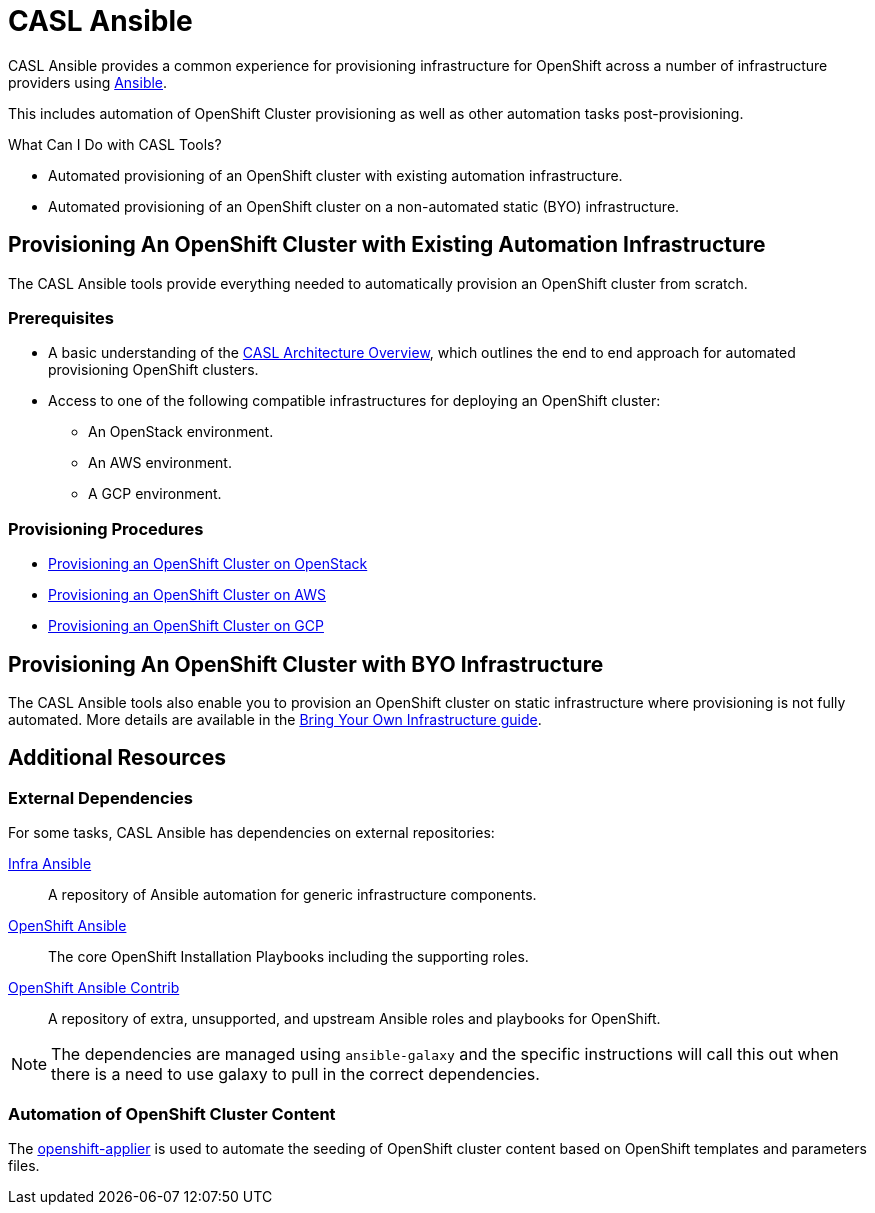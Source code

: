 = CASL Ansible

CASL Ansible provides a common experience for provisioning infrastructure for OpenShift across a number of infrastructure providers using link:http://www.ansible.com/[Ansible].

This includes automation of OpenShift Cluster provisioning as well as other automation tasks post-provisioning.

.What Can I Do with CASL Tools?
* Automated provisioning of an OpenShift cluster with existing automation infrastructure.
* Automated provisioning of an OpenShift cluster on a non-automated static (BYO) infrastructure.

== Provisioning An OpenShift Cluster with Existing Automation Infrastructure
The CASL Ansible tools provide everything needed to automatically provision an OpenShift cluster from scratch.

=== Prerequisites
* A basic understanding of the link:./docs/PROVISIONING_ARCH.md[CASL Architecture Overview], which outlines the end to end approach for automated provisioning OpenShift clusters.
* Access to one of the following compatible infrastructures for deploying an OpenShift cluster:
** An OpenStack environment.
** An AWS environment.
** A GCP environment.

=== Provisioning Procedures
* link:./docs/PROVISIONING_OPENSTACK.md[Provisioning an OpenShift Cluster on OpenStack]
* link:./docs/PROVISIONING_AWS.adoc[Provisioning an OpenShift Cluster on AWS]
* link:./docs/PROVISIONING_GCP.md[Provisioning an OpenShift Cluster on GCP]

== Provisioning An OpenShift Cluster with BYO Infrastructure
The CASL Ansible tools also enable you to provision an OpenShift cluster on static infrastructure where provisioning is not fully automated. More details are available in the link:./docs/BYO_INFRASTRUCTURE.adoc[Bring Your Own Infrastructure guide].

== Additional Resources

=== External Dependencies
For some tasks, CASL Ansible has dependencies on external repositories:

link:https://github.com/dimjost/infra-ansible[Infra Ansible]::
  A repository of Ansible automation for generic infrastructure components.
link:https://github.com/dimjost/openshift-ansible[OpenShift Ansible]::
  The core OpenShift Installation Playbooks including the supporting roles.
link:https://github.com/dimjost/openshift-ansible-contrib[OpenShift Ansible Contrib]::
  A repository of extra, unsupported, and upstream Ansible roles and playbooks for OpenShift.

NOTE: The dependencies are managed using `ansible-galaxy` and the specific instructions will call this out when there is a need to use galaxy to pull in the correct dependencies.

=== Automation of OpenShift Cluster Content
The link:https://github.com/dimjost/openshift-applier[openshift-applier] is used to automate the seeding of OpenShift cluster content based on OpenShift templates and parameters files.
